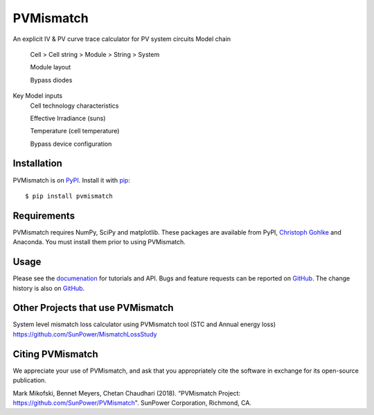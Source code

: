PVMismatch
==========

An explicit IV & PV curve trace calculator for PV system circuits
Model chain 
    Cell > Cell string > Module > String > System
    
    Module layout
    
    Bypass diodes
    
Key Model inputs 
    Cell technology characteristics 
    
    Effective Irradiance (suns) 
    
    Temperature (cell temperature)
    
    Bypass device configuration


|Build Status|

Installation
------------

PVMismatch is on `PyPI <https://pypi.python.org/pypi/pvmismatch>`__. Install it
with `pip <https://pip.pypa.io/en/stable/>`__:

::

    $ pip install pvmismatch

Requirements
------------

PVMismatch requires NumPy, SciPy and matplotlib. These packages are available
from PyPI, `Christoph Gohlke <http://www.lfd.uci.edu/~gohlke/pythonlibs/>`__
and Anaconda. You must install them prior to using PVMismatch.

Usage
-----

Please see the `documenation <http://sunpower.github.io/PVMismatch/>`__ for
tutorials and API. Bugs and feature requests can be reported on
`GitHub <https://github.com/SunPower/PVMismatch/issues>`__. The change
history is also on `GitHub <https://github.com/SunPower/releases/>`__.

.. |Build Status| image:: https://travis-ci.org/SunPower/PVMismatch.svg?branch=master
   :target: https://travis-ci.org/SunPower/PVMismatch

Other Projects that use PVMismatch
----------------------------------
System level mismatch loss calculator using PVMismatch tool (STC and Annual energy loss)
https://github.com/SunPower/MismatchLossStudy 

Citing PVMismatch
----------------------------------
We appreciate your use of PVMismatch, and ask that you appropriately cite the software in exchange for its open-source publication. 

Mark Mikofski, Bennet Meyers, Chetan Chaudhari (2018). “PVMismatch Project: https://github.com/SunPower/PVMismatch". SunPower Corporation, Richmond, CA.
